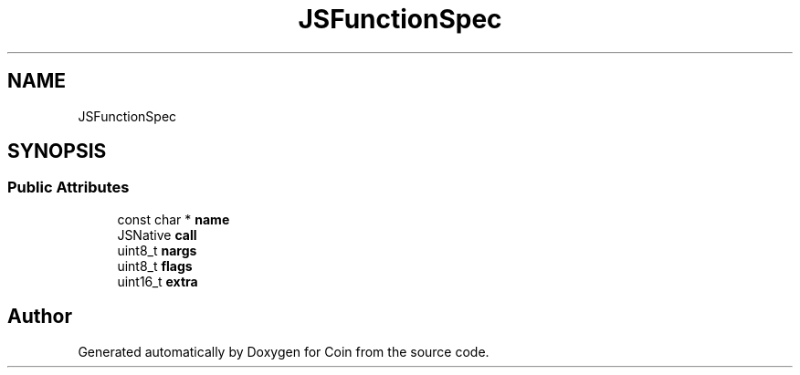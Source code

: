 .TH "JSFunctionSpec" 3 "Sun May 28 2017" "Version 4.0.0a" "Coin" \" -*- nroff -*-
.ad l
.nh
.SH NAME
JSFunctionSpec
.SH SYNOPSIS
.br
.PP
.SS "Public Attributes"

.in +1c
.ti -1c
.RI "const char * \fBname\fP"
.br
.ti -1c
.RI "JSNative \fBcall\fP"
.br
.ti -1c
.RI "uint8_t \fBnargs\fP"
.br
.ti -1c
.RI "uint8_t \fBflags\fP"
.br
.ti -1c
.RI "uint16_t \fBextra\fP"
.br
.in -1c

.SH "Author"
.PP 
Generated automatically by Doxygen for Coin from the source code\&.
